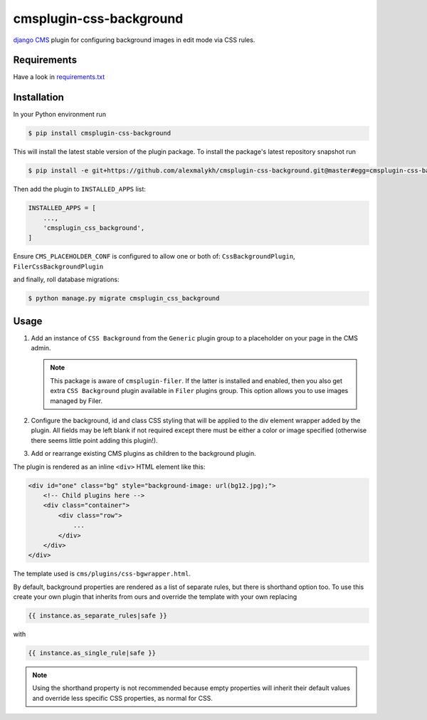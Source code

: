 cmsplugin-css-background
========================
.. _django CMS: https://django-cms.org

`django CMS`_ plugin for configuring background images in edit mode via CSS
rules.


Requirements
------------

Have a look in `requirements.txt <requirements.txt>`_

Installation
------------

In your Python environment run

.. code:: shell

    $ pip install cmsplugin-css-background

This will install the latest stable version of the plugin package.
To install the package's latest repository snapshot run

.. code:: shell

    $ pip install -e git+https://github.com/alexmalykh/cmsplugin-css-background.git@master#egg=cmsplugin-css-background

Then add the plugin to ``INSTALLED_APPS`` list:

.. code:: python

    INSTALLED_APPS = [
        ...,
        'cmsplugin_css_background',
    ]

Ensure ``CMS_PLACEHOLDER_CONF`` is configured to allow one or both of: 
``CssBackgroundPlugin``, ``FilerCssBackgroundPlugin``

and finally, roll database migrations:

.. code:: shell

    $ python manage.py migrate cmsplugin_css_background


Usage
-----

1. Add an instance of ``CSS Background`` from the ``Generic`` plugin group to a
   placeholder on your page in the CMS admin.
   
   .. Note::
      This package is aware of ``cmsplugin-filer``. If the latter is
      installed and enabled, then you also get extra ``CSS Background`` plugin
      available in ``Filer`` plugins group. This option allows you to use images
      managed by Filer.

2. Configure the background, id and class CSS styling that will be applied to the
   div element wrapper added by the plugin. All fields may be left blank if not
   required except there must be either a color or image specified (otherwise there
   seems little point adding this plugin!).

3. Add or rearrange existing CMS plugins as children to the background plugin.

The plugin is rendered as an inline ``<div>`` HTML element like this:

.. code:: html

    <div id="one" class="bg" style="background-image: url(bg12.jpg);">
        <!-- Child plugins here -->
        <div class="container">
            <div class="row">
                ...
            </div>
        </div>
    </div>

The template used is ``cms/plugins/css-bgwrapper.html``.

By default, background properties are rendered as a list of separate rules,
but there is shorthand option too. To use this create your own plugin that inherits
from ours and override the template with your own replacing

.. code:: django

    {{ instance.as_separate_rules|safe }}

with

.. code:: django

    {{ instance.as_single_rule|safe }}

.. Note::
  Using the shorthand property is not recommended because empty properties will
  inherit their default values and override less specific CSS properties, as normal
  for CSS.

.. Translations
.. ~~~~~~~~~~~~
.. you can help to translate this plugin at Transifex

